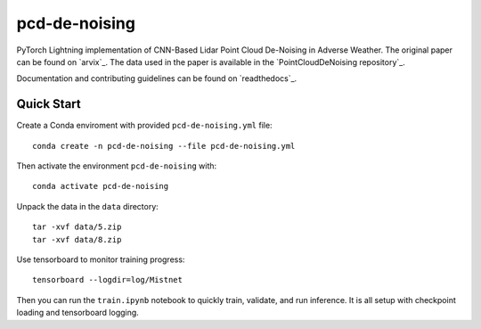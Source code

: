 ==============
pcd-de-noising
==============


PyTorch Lightning implementation of CNN-Based Lidar Point Cloud De-Noising in Adverse Weather. The
original paper can be found on `arvix`_. The data used in the paper is available in the `PointCloudDeNoising repository`_.

Documentation and contributing guidelines can be found on `readthedocs`_.

Quick Start
===========
Create a Conda enviroment with provided ``pcd-de-noising.yml`` file::

   conda create -n pcd-de-noising --file pcd-de-noising.yml

Then activate the environment ``pcd-de-noising`` with::

   conda activate pcd-de-noising

Unpack the data in the ``data`` directory::

   tar -xvf data/5.zip
   tar -xvf data/8.zip

Use tensorboard to monitor training progress::

  tensorboard --logdir=log/Mistnet

Then you can run the ``train.ipynb`` notebook to quickly train, validate, and run inference. 
It is all setup with checkpoint loading and tensorboard logging.